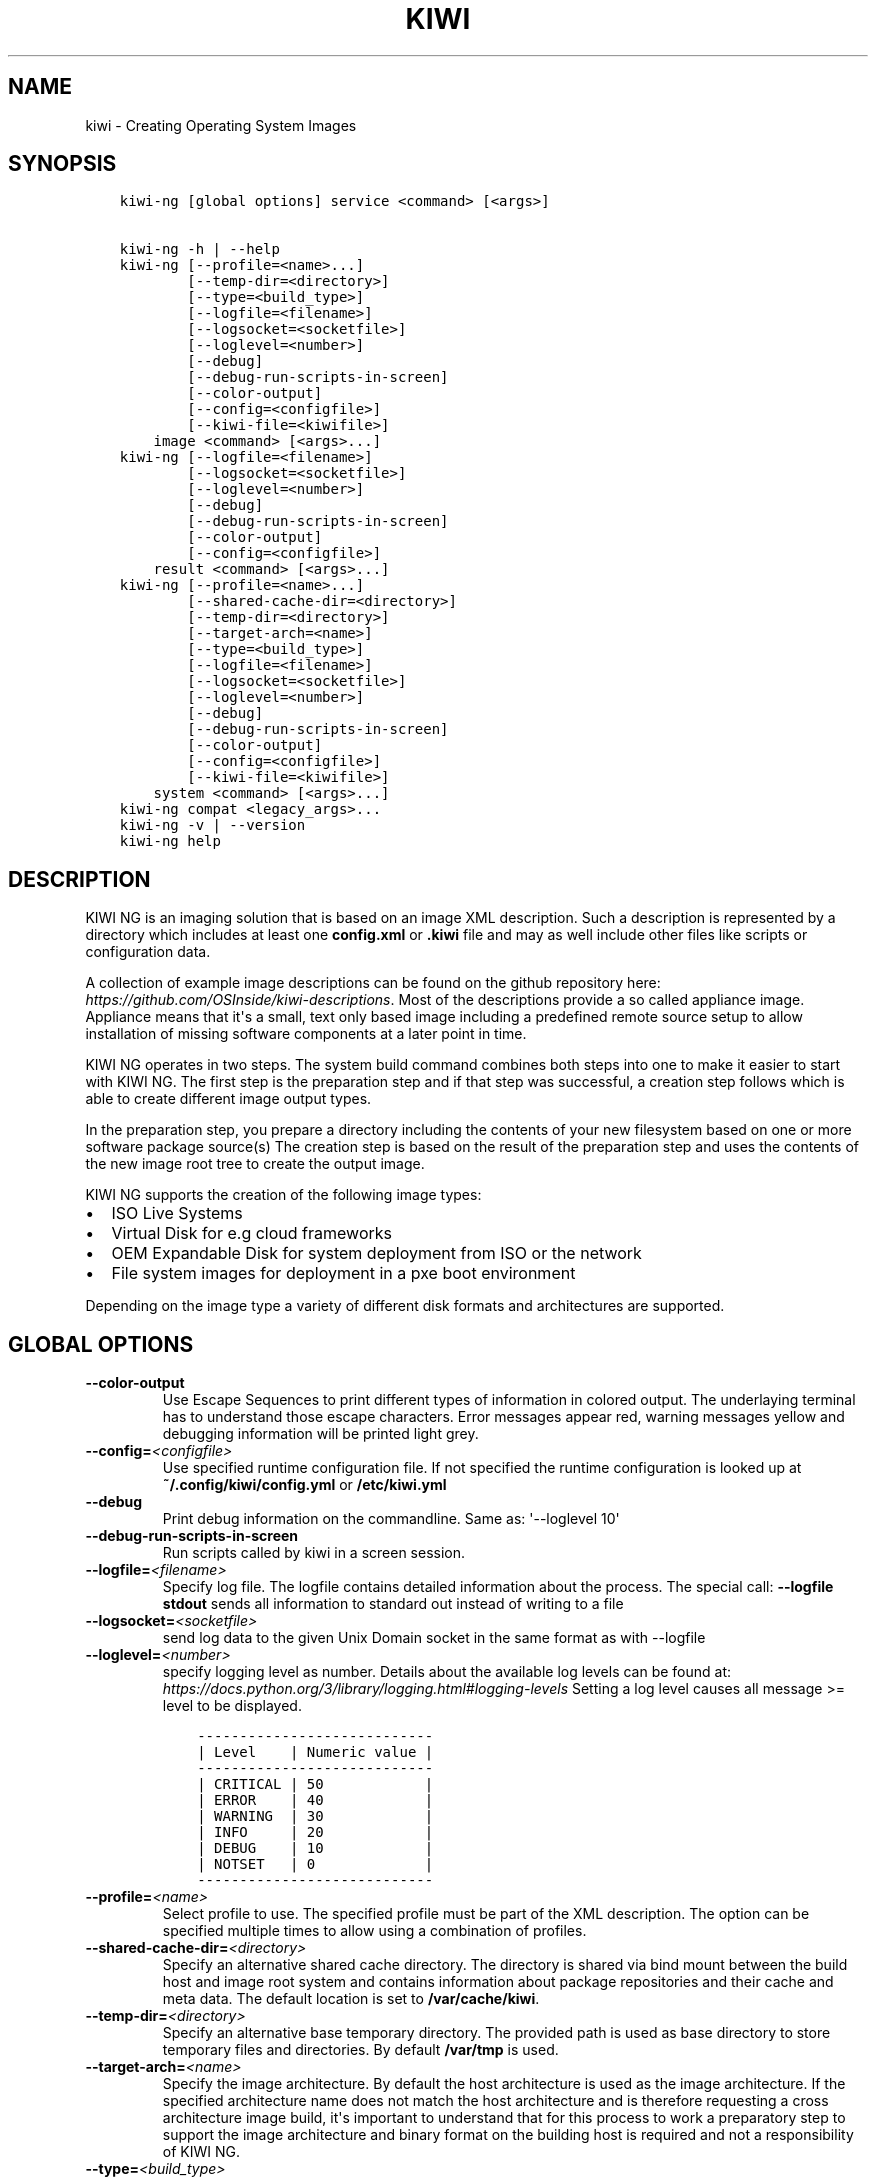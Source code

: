.\" Man page generated from reStructuredText.
.
.
.nr rst2man-indent-level 0
.
.de1 rstReportMargin
\\$1 \\n[an-margin]
level \\n[rst2man-indent-level]
level margin: \\n[rst2man-indent\\n[rst2man-indent-level]]
-
\\n[rst2man-indent0]
\\n[rst2man-indent1]
\\n[rst2man-indent2]
..
.de1 INDENT
.\" .rstReportMargin pre:
. RS \\$1
. nr rst2man-indent\\n[rst2man-indent-level] \\n[an-margin]
. nr rst2man-indent-level +1
.\" .rstReportMargin post:
..
.de UNINDENT
. RE
.\" indent \\n[an-margin]
.\" old: \\n[rst2man-indent\\n[rst2man-indent-level]]
.nr rst2man-indent-level -1
.\" new: \\n[rst2man-indent\\n[rst2man-indent-level]]
.in \\n[rst2man-indent\\n[rst2man-indent-level]]u
..
.TH "KIWI" "8" "Mar 06, 2024" "10.0.0" "KIWI NG"
.SH NAME
kiwi \- Creating Operating System Images
.SH SYNOPSIS
.INDENT 0.0
.INDENT 3.5
.sp
.nf
.ft C
kiwi\-ng [global options] service <command> [<args>]

kiwi\-ng \-h | \-\-help
kiwi\-ng [\-\-profile=<name>...]
        [\-\-temp\-dir=<directory>]
        [\-\-type=<build_type>]
        [\-\-logfile=<filename>]
        [\-\-logsocket=<socketfile>]
        [\-\-loglevel=<number>]
        [\-\-debug]
        [\-\-debug\-run\-scripts\-in\-screen]
        [\-\-color\-output]
        [\-\-config=<configfile>]
        [\-\-kiwi\-file=<kiwifile>]
    image <command> [<args>...]
kiwi\-ng [\-\-logfile=<filename>]
        [\-\-logsocket=<socketfile>]
        [\-\-loglevel=<number>]
        [\-\-debug]
        [\-\-debug\-run\-scripts\-in\-screen]
        [\-\-color\-output]
        [\-\-config=<configfile>]
    result <command> [<args>...]
kiwi\-ng [\-\-profile=<name>...]
        [\-\-shared\-cache\-dir=<directory>]
        [\-\-temp\-dir=<directory>]
        [\-\-target\-arch=<name>]
        [\-\-type=<build_type>]
        [\-\-logfile=<filename>]
        [\-\-logsocket=<socketfile>]
        [\-\-loglevel=<number>]
        [\-\-debug]
        [\-\-debug\-run\-scripts\-in\-screen]
        [\-\-color\-output]
        [\-\-config=<configfile>]
        [\-\-kiwi\-file=<kiwifile>]
    system <command> [<args>...]
kiwi\-ng compat <legacy_args>...
kiwi\-ng \-v | \-\-version
kiwi\-ng help
.ft P
.fi
.UNINDENT
.UNINDENT
.SH DESCRIPTION
.sp
KIWI NG is an imaging solution that is based on an image XML description.
Such a description is represented by a directory which includes at least
one \fBconfig.xml\fP or \fB\&.kiwi\fP file and may as well include other files like
scripts or configuration data.
.sp
A collection of example image descriptions can be found on the github
repository here: \fI\%https://github.com/OSInside/kiwi\-descriptions\fP\&. Most of the
descriptions provide a so called appliance image. Appliance means that it\(aqs a small, text only based
image including a predefined remote source setup to allow installation of missing software
components at a later point in time.
.sp
KIWI NG operates in two steps. The system build command combines
both steps into one to make it easier to start with KIWI NG. The first
step is the preparation step and if that step was successful, a
creation step follows which is able to create different image output
types.
.sp
In the preparation step, you prepare a directory including the contents
of your new filesystem based on one or more software package source(s)
The creation step is based on the result of the preparation step and
uses the contents of the new image root tree to create the output
image.
.sp
KIWI NG supports the creation of the following image types:
.INDENT 0.0
.IP \(bu 2
ISO Live Systems
.IP \(bu 2
Virtual Disk for e.g cloud frameworks
.IP \(bu 2
OEM Expandable Disk for system deployment from ISO or the network
.IP \(bu 2
File system images for deployment in a pxe boot environment
.UNINDENT
.sp
Depending on the image type a variety of different disk formats and
architectures are supported.
.SH GLOBAL OPTIONS
.INDENT 0.0
.TP
.B  \-\-color\-output
Use Escape Sequences to print different types of information
in colored output. The underlaying terminal has to understand
those escape characters. Error messages appear red, warning
messages yellow and debugging information will be printed light
grey.
.TP
.BI \-\-config\fB= <configfile>
Use specified runtime configuration file. If not specified the
runtime configuration is looked up at \fB~/.config/kiwi/config.yml\fP
or \fB/etc/kiwi.yml\fP
.TP
.B  \-\-debug
Print debug information on the commandline. Same as: \(aq\-\-loglevel 10\(aq
.TP
.B  \-\-debug\-run\-scripts\-in\-screen
Run scripts called by kiwi in a screen session.
.TP
.BI \-\-logfile\fB= <filename>
Specify log file. The logfile contains detailed information about
the process. The special call: \fB\-\-logfile stdout\fP sends all
information to standard out instead of writing to a file
.TP
.BI \-\-logsocket\fB= <socketfile>
send log data to the given Unix Domain socket in the same
format as with \-\-logfile
.TP
.BI \-\-loglevel\fB= <number>
specify logging level as number. Details about the
available log levels can be found at:
\fI\%https://docs.python.org/3/library/logging.html#logging\-levels\fP
Setting a log level causes all message >= level to be
displayed.
.INDENT 7.0
.INDENT 3.5
.sp
.nf
.ft C
\-\-\-\-\-\-\-\-\-\-\-\-\-\-\-\-\-\-\-\-\-\-\-\-\-\-\-\-
| Level    | Numeric value |
\-\-\-\-\-\-\-\-\-\-\-\-\-\-\-\-\-\-\-\-\-\-\-\-\-\-\-\-
| CRITICAL | 50            |
| ERROR    | 40            |
| WARNING  | 30            |
| INFO     | 20            |
| DEBUG    | 10            |
| NOTSET   | 0             |
\-\-\-\-\-\-\-\-\-\-\-\-\-\-\-\-\-\-\-\-\-\-\-\-\-\-\-\-
.ft P
.fi
.UNINDENT
.UNINDENT
.TP
.BI \-\-profile\fB= <name>
Select profile to use. The specified profile must be part of the
XML description. The option can be specified multiple times to
allow using a combination of profiles.
.TP
.BI \-\-shared\-cache\-dir\fB= <directory>
Specify an alternative shared cache directory. The directory
is shared via bind mount between the build host and image
root system and contains information about package repositories
and their cache and meta data. The default location is set
to \fB/var/cache/kiwi\fP\&.
.TP
.BI \-\-temp\-dir\fB= <directory>
Specify an alternative base temporary directory. The
provided path is used as base directory to store temporary
files and directories. By default \fB/var/tmp\fP is used.
.TP
.BI \-\-target\-arch\fB= <name>
Specify the image architecture. By default the host architecture is
used as the image architecture. If the specified architecture name
does not match the host architecture and is therefore requesting
a cross architecture image build, it\(aqs important to understand that
for this process to work a preparatory step to support the image
architecture and binary format on the building host is required
and not a responsibility of KIWI NG.
.TP
.BI \-\-type\fB= <build_type>
Select image build type. The specified build type must be configured
as part of the XML description.
.TP
.BI \-\-kiwi\-file\fB= <kiwifile>
Basename of kiwi file which contains the main image
configuration elements. If not specified kiwi searches for
a file named \fBconfig.xml\fP or a file matching \fB*.kiwi\fP
.TP
.B  \-\-version
Show program version
.UNINDENT
.SH EXAMPLE
.INDENT 0.0
.INDENT 3.5
.sp
.nf
.ft C
$ git clone https://github.com/OSInside/kiwi

$ sudo kiwi\-ng system build \e
    \-\-description kiwi/build\-tests/x86/leap/test\-image\-disk \e
    \-\-set\-repo obs://openSUSE:Leap:15.3/standard \e
    \-\-target\-dir /tmp/myimage
.ft P
.fi
.UNINDENT
.UNINDENT
.SH AUTHOR
Marcus Schäfer
.SH COPYRIGHT
2020, Marcus Schäfer
.\" Generated by docutils manpage writer.
.
